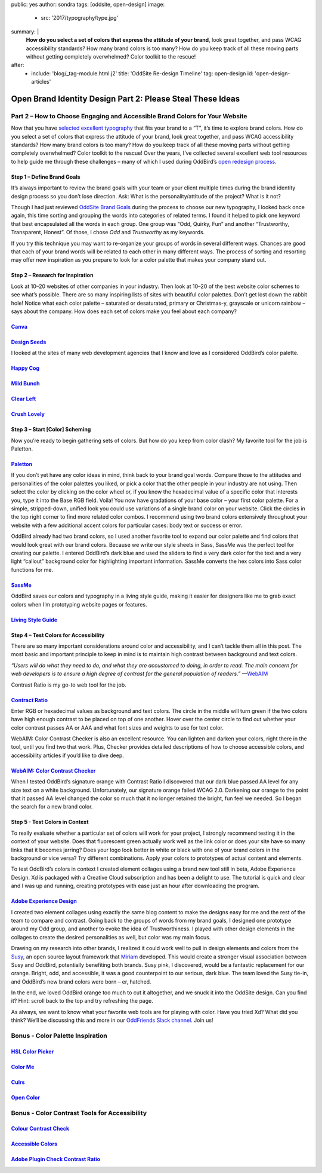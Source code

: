 public: yes
author: sondra
tags: [oddsite, open-design]
image:
  - src: '2017/typography/type.jpg'
summary: |
  **How do you select a set of colors that express the attitude of your
  brand**, look great together, and pass WCAG accessibility standards? How many
  brand colors is too many? How do you keep track of all these moving parts
  without getting completely overwhelmed? Color toolkit to the rescue!
after:
  - include: 'blog/_tag-module.html.j2'
    title: 'OddSite Re-design Timeline'
    tag: open-design
    id: 'open-design-articles'


Open Brand Identity Design Part 2: Please Steal These Ideas
===========================================================

Part 2 – How to Choose Engaging and Accessible Brand Colors for Your Website
----------------------------------------------------------------------------

Now that you have `selected excellent typography`_ that fits your brand to a
“T”, it’s time to explore brand colors. How do you select a set of colors that
express the attitude of your brand, look great together, and pass WCAG
accessibility standards? How many brand colors is too many? How do you keep
track of all these moving parts without getting completely overwhelmed? Color
toolkit to the rescue! Over the years, I’ve collected several excellent web
tool resources to help guide me through these challenges – many of which I used
during OddBird’s `open redesign process`_.

.. _selected excellent typography: http://oddbird.net/2017/1/11/typography/
.. _open redesign process: http://oddbird.net/2016/07/12/open-design/

Step 1 – Define Brand Goals
~~~~~~~~~~~~~~~~~~~~~~~~~~~

It’s always important to review the brand goals with your team or your client
multiple times during the brand identity design process so you don’t lose
direction. Ask: What is the personality/attitude of the project? What is it
not?

Though I had just reviewed `OddSite Brand Goals`_ during the process to choose
our new typography, I looked back once again, this time sorting and grouping
the words into categories of related terms. I found it helped to pick one
keyword that best encapsulated all the words in each group. One group was “Odd,
Quirky, Fun” and another “Trustworthy, Transparent, Honest”. Of those, I chose
*Odd* and *Trustworthy* as my keywords.

.. _OddSite Brand Goals: http://oddbird.net/2016/11/04/branding-type/

If you try this technique you may want to re-organize your groups of words in
several different ways. Chances are good that each of your brand words will be
related to each other in many different ways. The process of sorting and
resorting may offer new inspiration as you prepare to look for a color palette
that makes your company stand out.

Step 2 – Research for Inspiration
~~~~~~~~~~~~~~~~~~~~~~~~~~~~~~~~~

Look at 10–20 websites of other companies in your industry. Then look at 10–20
of the best website color schemes to see what’s possible. There are so many
inspiring lists of sites with beautiful color palettes. Don’t get lost down the
rabbit hole! Notice what each color palette – saturated or desaturated, primary
or Christmas-y, grayscale or unicorn rainbow – says about the company. How does
each set of colors make you feel about each company?

`Canva`_
~~~~~~~~

.. _Canva: https://designschool.canva.com/blog/website-color-schemes/

.. image:: /static/images/blog/2017/colors/canva.jpg


`Design Seeds`_
~~~~~~~~~~~~~~~

.. _Design Seeds: https://designschool.canva.com/blog/website-color-schemes/

.. image:: /static/images/blog/2017/colors/designseeds.jpg

I looked at the sites of many web development agencies that I know and love as
I considered OddBird’s color palette.

`Happy Cog`_
~~~~~~~~~~~~~~~

.. _Happy Cog: http://happycog.com/

.. image:: /static/images/blog/2017/colors/happycog.jpg

`Mild Bunch`_
~~~~~~~~~~~~~

.. _Mild Bunch: http://mildbun.ch/

.. image:: /static/images/blog/2017/colors/mildbunch.jpg

`Clear Left`_
~~~~~~~~~~~~~

.. _Clear Left: http://clearleft.com/

.. image:: /static/images/blog/2017/colors/clearleft.jpg

`Crush Lovely`_
~~~~~~~~~~~~~~~

.. _Crush Lovely: http://crushlovely.com/

.. image:: /static/images/blog/2017/colors/crushlovely.jpg

Step 3 – Start [Color] Scheming
~~~~~~~~~~~~~~~~~~~~~~~~~~~~~~~

Now you’re ready to begin gathering sets of colors. But how do you keep from
color clash? My favorite tool for the job is Paletton.

`Paletton`_
~~~~~~~~~~~

.. _Paletton: http://paletton.com/

.. image:: /static/images/blog/2017/colors/paletton.jpg

If you don’t yet have any color ideas in mind, think back to your brand goal
words. Compare those to the attitudes and personalities of the color palettes
you liked, or pick a color that the other people in your industry are not
using. Then select the color by clicking on the color wheel or, if you know the
hexadecimal value of a specific color that interests you, type it into the Base
RGB field. Voila! You now have gradations of your base color – your first color
palette. For a simple, stripped-down, unified look you could use variations of
a single brand color on your website. Click the circles in the top right corner
to find more related color combos. I recommend using two brand colors
extensively throughout your website with a few additional accent colors for
particular cases: body text or success or error.

OddBird already had two brand colors, so I used another favorite tool to expand
our color palette and find colors that would look great with our brand colors.
Because we write our style sheets in Sass, SassMe was the perfect tool for
creating our palette. I entered OddBird’s dark blue and used the sliders to
find a very dark color for the text and a very light “callout” background color
for highlighting important information. SassMe converts the hex colors into
Sass color functions for me.

`SassMe`_
~~~~~~~~~

.. _SassMe: http://jim-nielsen.com/sassme/

.. image:: /static/images/blog/2017/colors/sassme.jpg

OddBird saves our colors and typography in a living style guide, making it
easier for designers like me to grab exact colors when I’m prototyping website
pages or features.

`Living Style Guide`_
~~~~~~~~~~~~~~~~~~~~~

.. _Living Style Guide: http://oddbird.net/styleguide/color.html

.. image:: /static/images/blog/2017/colors/styleguide.jpg

Step 4 – Test Colors for Accessibility
~~~~~~~~~~~~~~~~~~~~~~~~~~~~~~~~~~~~~~

There are so many important considerations around color and accessibility, and
I can’t tackle them all in this post. The most basic and important principle to
keep in mind is to maintain high contrast between background and text colors.

*“Users will do what they need to do, and what they are accustomed to doing, in
order to read. The main concern for web developers is to ensure a high degree
of contrast for the general population of readers.”* —`WebAIM`_

.. _WebAIM: http://webaim.org/techniques/fonts/

Contrast Ratio is my go-to web tool for the job.

`Contract Ratio`_
~~~~~~~~~~~~~~~~~

.. _Contrast Ratio: http://leaverou.github.io/contrast-ratio/

.. image:: /static/images/blog/2017/colors/contrastratio.jpg

Enter RGB or hexadecimal values as background and text colors. The circle in
the middle will turn green if the two colors have high enough contrast to be
placed on top of one another. Hover over the center circle to find out whether
your color contrast passes AA or AAA and what font sizes and weights to use for
text color.

WebAIM: Color Contrast Checker is also an excellent resource. You can lighten
and darken your colors, right there in the tool, until you find two that work.
Plus, Checker provides detailed descriptions of how to choose accessible
colors, and accessibility articles if you’d like to dive deep.

`WebAIM: Color Contrast Checker`_
~~~~~~~~~~~~~~~~~~~~~~~~~~~~~~~~~

.. _WebAIM Color Contrast Checker: http://leaverou.github.io/contrast-ratio/

.. image:: /static/images/blog/2017/colors/webaim.jpg

When I tested OddBird’s signature orange with Contrast Ratio I discovered that
our dark blue passed AA level for any size text on a white background.
Unfortunately, our signature orange failed WCAG 2.0. Darkening our orange to
the point that it passed AA level changed the color so much that it no longer
retained the bright, fun feel we needed. So I began the search for a new brand
color.

Step 5 - Test Colors in Context
~~~~~~~~~~~~~~~~~~~~~~~~~~~~~~~

To really evaluate whether a particular set of colors will work for your
project, I strongly recommend testing it in the context of your website. Does
that fluorescent green actually work well as the link color or does your site
have so many links that it becomes jarring? Does your logo look better in white
or black with one of your brand colors in the background or vice versa? Try
different combinations. Apply your colors to prototypes of actual content and
elements.

To test OddBird’s colors in context I created element collages using a brand
new tool still in beta, Adobe Experience Design. Xd is packaged with a Creative
Cloud subscription and has been a delight to use. The tutorial is quick and
clear and I was up and running, creating prototypes with ease just an hour
after downloading the program.

`Adobe Experience Design`_
~~~~~~~~~~~~~~~~~~~~~~~~~~

.. _Adobe Experience Design: http://www.adobe.com/products/experience-design.html

.. image:: /static/images/blog/2017/colors/xd.jpg

I created two element collages using exactly the same blog content to make the
designs easy for me and the rest of the team to compare and contrast. Going
back to the groups of words from my brand goals, I designed one prototype
around my Odd group, and another to evoke the idea of Trustworthiness. I played
with other design elements in the collages to create the desired personalities
as well, but color was my main focus.

.. image:: /static/images/blog/2017/colors/elementcollages-color.jpg

Drawing on my research into other brands, I realized it could work well to pull
in design elements and colors from the `Susy`_, an open source layout framework
that `Miriam`_ developed. This would create a stronger visual association
between Susy and OddBird, potentially benefiting both brands. Susy pink, I
discovered, would be a fantastic replacement for our orange. Bright, odd, and
accessible, it was a good counterpoint to our serious, dark blue. The team
loved the Susy tie-in, and OddBird’s new brand colors were born – er, hatched.

.. _Susy: http://susy.oddbird.net/
.. _Miriam: http://oddbird.net/birds/

.. image:: /static/images/blog/2017/colors/elementcollage-final.jpg

In the end, we loved OddBird orange too much to cut it altogether, and we snuck
it into the OddSite design. Can you find it? Hint: scroll back to the top and
try refreshing the page.

As always, we want to know what your favorite web tools are for playing with
color. Have you tried Xd? What did you think? We’ll be discussing this and more
in our `OddFriends Slack channel`_. Join us!

.. _OddFriends Slack channel: http://friends.oddbird.net

Bonus - Color Palette Inspiration
---------------------------------

`HSL Color Picker`_
~~~~~~~~~~~~~~~~~~~

.. _HSL Color Picker: http://hslpicker.com/

.. image:: /static/images/blog/2017/colors/hsl.jpg

`Color Me`_
~~~~~~~~~~~

.. _Color Me: https://colorme.io/

.. image:: /static/images/blog/2017/colors/colorme.jpg

`Culrs`_
~~~~~~~~

.. _Culrs: http://culrs.com/

.. image:: /static/images/blog/2017/colors/culrs.jpg

`Open Color`_
~~~~~~~~~~~~~

.. _Open Color: https://yeun.github.io/open-color/

.. image:: /static/images/blog/2017/colors/opencolor.jpg

Bonus - Color Contrast Tools for Accessibility
----------------------------------------------

`Colour Contrast Check`_
~~~~~~~~~~~~~~~~~~~~~~~~

.. _Colour Contrast Check: https://snook.ca/technical/colour_contrast/colour.html#fg=33FF33,bg=333333

.. image:: /static/images/blog/2017/colors/check.jpg

`Accessible Colors`_
~~~~~~~~~~~~~~~~~~~~

.. _Accessible Colors: http://accessible-colors.com/

.. image:: /static/images/blog/2017/colors/accessiblecolors.jpg

`Adobe Plugin Check Contrast Ratio`_
~~~~~~~~~~~~~~~~~~~~~~~~~~~~~~~~~~~~

.. _Adobe Plugin Check Contrast Ratio: https://creative.adobe.com/addons/products/12170#.WHlhCrYrKHp

.. image:: /static/images/blog/2017/colors/plugin.jpg
